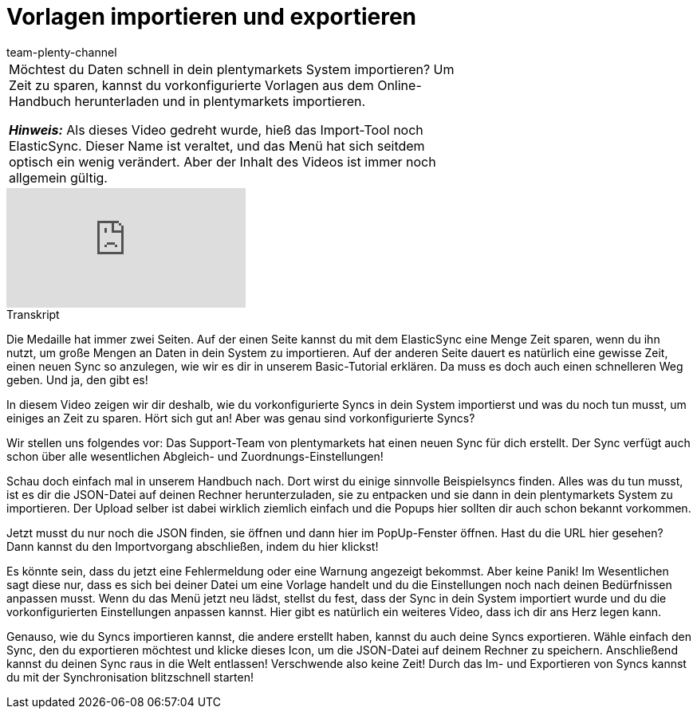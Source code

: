 = Vorlagen importieren und exportieren
:page-index: false
:page-aliases: import-export.adoc
:id: 0I88H3P
:author: team-plenty-channel

//tag::einleitung[]
[cols="2, 1" grid=none]
|===
|Möchtest du Daten schnell in dein plentymarkets System importieren? Um Zeit zu sparen, kannst du vorkonfigurierte Vorlagen aus dem Online-Handbuch herunterladen und in plentymarkets importieren.

*_Hinweis:_*
Als dieses Video gedreht wurde, hieß das Import-Tool noch ElasticSync.
Dieser Name ist veraltet, und das Menü hat sich seitdem optisch ein wenig verändert.
Aber der Inhalt des Videos ist immer noch allgemein gültig.
|
|===
//end::einleitung[]

video::342189758[vimeo]

// tag::transkript[]
[.collapseBox]
.Transkript
--
Die Medaille hat immer zwei Seiten.
Auf der einen Seite kannst du mit dem ElasticSync eine Menge Zeit sparen, wenn du ihn nutzt, um große Mengen an Daten in dein System zu importieren.
Auf der anderen Seite dauert es natürlich eine gewisse Zeit, einen neuen Sync so anzulegen, wie wir es dir in unserem Basic-Tutorial erklären.
Da muss es doch auch einen schnelleren Weg geben. Und ja, den gibt es!

In diesem Video zeigen wir dir deshalb, wie du vorkonfigurierte Syncs in dein System importierst und was du noch tun musst, um einiges an Zeit zu sparen.
Hört sich gut an! Aber was genau sind vorkonfigurierte Syncs?

Wir stellen uns folgendes vor: Das Support-Team von plentymarkets hat einen neuen Sync für dich erstellt.
Der Sync verfügt auch schon über alle wesentlichen Abgleich- und Zuordnungs-Einstellungen!

Schau doch einfach mal in unserem Handbuch nach. Dort wirst du einige sinnvolle Beispielsyncs finden.
Alles was du tun musst, ist es dir die JSON-Datei auf deinen Rechner herunterzuladen, sie zu entpacken und sie dann in dein plentymarkets System zu importieren.
Der Upload selber ist dabei wirklich ziemlich einfach und die Popups hier sollten dir auch schon bekannt vorkommen.

Jetzt musst du nur noch die JSON finden, sie öffnen und dann hier im PopUp-Fenster öffnen.
Hast du die URL hier gesehen? Dann kannst du den Importvorgang abschließen, indem du hier klickst!

Es könnte sein, dass du jetzt eine Fehlermeldung oder eine Warnung angezeigt bekommst. Aber keine Panik!
Im Wesentlichen sagt diese nur, dass es sich bei deiner Datei um eine Vorlage handelt und du die Einstellungen noch nach deinen Bedürfnissen anpassen musst.
Wenn du das Menü jetzt neu lädst, stellst du fest, dass der Sync in dein System importiert wurde und du die vorkonfigurierten Einstellungen anpassen kannst. Hier gibt es natürlich ein weiteres Video, dass ich dir ans Herz legen kann.

Genauso, wie du Syncs importieren kannst, die andere erstellt haben, kannst du auch deine Syncs exportieren.
Wähle einfach den Sync, den du exportieren möchtest und klicke dieses Icon, um die JSON-Datei auf deinem Rechner zu speichern.
Anschließend kannst du deinen Sync raus in die Welt entlassen!
Verschwende also keine Zeit! Durch das Im- und Exportieren von Syncs kannst du mit der Synchronisation blitzschnell starten!
--
//end::transkript[]
